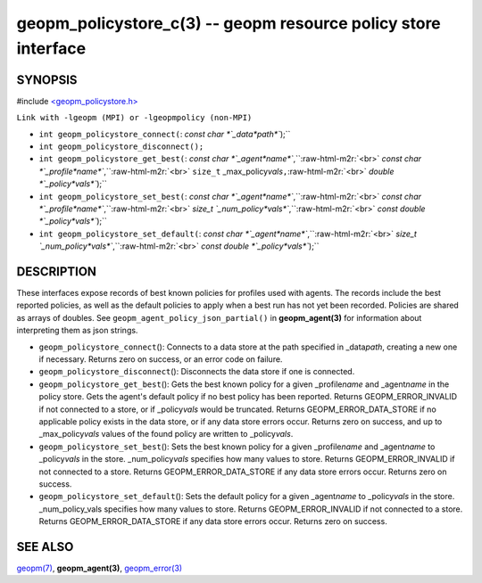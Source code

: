 .. role:: raw-html-m2r(raw)
   :format: html


geopm_policystore_c(3) -- geopm resource policy store interface
===============================================================






SYNOPSIS
--------

#include `<geopm_policystore.h> <https://github.com/geopm/geopm/blob/dev/src/geopm_policystore.h>`_\ 

``Link with -lgeopm (MPI) or -lgeopmpolicy (non-MPI)``


* 
  ``int geopm_policystore_connect(``\ :
  `const char *`_data\ *path*\ ``);``

* 
  ``int geopm_policystore_disconnect();``

* 
  ``int geopm_policystore_get_best(``\ :
  `const char *`_agent\ *name*\ ``,``\ :raw-html-m2r:`<br>`
  `const char *`_profile\ *name*\ ``,``\ :raw-html-m2r:`<br>`
  ``size_t`` _max_policy\ *vals*\ ``,``\ :raw-html-m2r:`<br>`
  `double *`_policy\ *vals*\ ``);``

* 
  ``int geopm_policystore_set_best(``\ :
  `const char *`_agent\ *name*\ ``,``\ :raw-html-m2r:`<br>`
  `const char *`_profile\ *name*\ ``,``\ :raw-html-m2r:`<br>`
  `size_t `_num_policy\ *vals*\ ``,``\ :raw-html-m2r:`<br>`
  `const double *`_policy\ *vals*\ ``);``

* 
  ``int geopm_policystore_set_default(``\ :
  `const char *`_agent\ *name*\ ``,``\ :raw-html-m2r:`<br>`
  `size_t `_num_policy\ *vals*\ ``,``\ :raw-html-m2r:`<br>`
  `const double *`_policy\ *vals*\ ``);``

DESCRIPTION
-----------

These interfaces expose records of best known policies for profiles used with agents.
The records include the best reported policies, as well as the default policies
to apply when a best run has not yet been recorded.  Policies are shared as
arrays of doubles.  See ``geopm_agent_policy_json_partial()`` in **geopm_agent(3)**
for information about interpreting them as json strings.


* 
  ``geopm_policystore_connect``\ ():
  Connects to a data store at the path specified in _data\ *path*\ , creating a
  new one if necessary.  Returns zero on success, or an error code on failure.

* 
  ``geopm_policystore_disconnect``\ ():
  Disconnects the data store if one is connected.

* 
  ``geopm_policystore_get_best``\ ():
  Gets the best known policy for a given _profile\ *name* and _agent\ *name* in
  the policy store.  Gets the agent's default policy if no best policy has
  been reported.  Returns GEOPM_ERROR_INVALID if not connected to a store, or
  if _policy\ *vals* would be truncated.  Returns GEOPM_ERROR_DATA_STORE if no
  applicable policy exists in the data store, or if any data store errors
  occur.  Returns zero on success, and up to _max_policy\ *vals* values of the
  found policy are written to _policy\ *vals*.

* 
  ``geopm_policystore_set_best``\ ():
  Sets the best known policy for a given _profile\ *name* and _agent\ *name* to
  _policy\ *vals* in the store.  _num_policy\ *vals* specifies how many values to
  store.  Returns GEOPM_ERROR_INVALID if not connected to a store. Returns
  GEOPM_ERROR_DATA_STORE if any data store errors occur. Returns zero on
  success.

* 
  ``geopm_policystore_set_default``\ ():
  Sets the default policy for a given _agent\ *name* to _policy\ *vals* in
  the store.  _num_policy_vals specifies how many values to store. Returns
  GEOPM_ERROR_INVALID if not connected to a store.  Returns
  GEOPM_ERROR_DATA_STORE if any data store errors occur.  Returns zero on
  success.

SEE ALSO
--------

`geopm(7) <geopm.7.html>`_\ ,
**geopm_agent(3)**\ ,
`geopm_error(3) <geopm_error.3.html>`_
